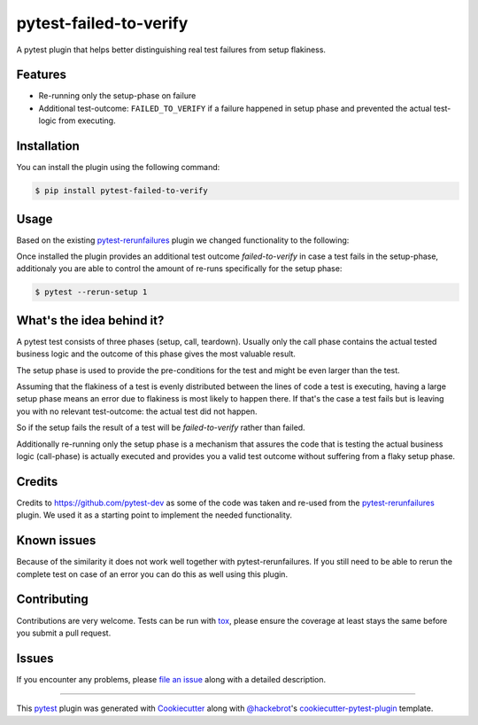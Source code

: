 =======================
pytest-failed-to-verify
=======================

.. image:: https://img.shields.io/badge/license-MPL%202.0-blue.svg
   :target: https://github.com/pytest-dev/pytest-rerunfailures/blob/master/LICENSE
   :alt: License

.. image:: https://travis-ci.org/gastrofix-gmbh/pytest-failed-to-verify.svg?branch=master
    :target: https://travis-ci.org/gastrofix-gmbh/pytest-failed-to-verify
    :alt: See Build Status on Travis CI

.. image:: https://img.shields.io/pypi/v/pytest-failed-to-verify.svg
    :target: https://pypi.org/project/pytest-failed-to-verify
    :alt: PyPI version

.. image:: https://img.shields.io/pypi/pyversions/pytest-failed-to-verify.svg
    :target: https://pypi.org/project/pytest-failed-to-verify
    :alt: Python versions

A pytest plugin that helps better distinguishing real test failures from setup flakiness.


Features
--------

* Re-running only the setup-phase on failure
* Additional test-outcome: ``FAILED_TO_VERIFY`` if a failure happened in setup phase and prevented the actual test-logic from executing.

Installation
------------

You can install the plugin using the following command:

.. code-block:: console

   $ pip install pytest-failed-to-verify


Usage
-----
Based on the existing `pytest-rerunfailures <https://github.com/pytest-dev/pytest-rerunfailures>`_ plugin we changed functionality to the following:

Once installed the plugin provides an additional test outcome `failed-to-verify` in case a test fails in the setup-phase, additionaly you are able to control the amount of re-runs specifically for the setup phase:

.. code-block:: console

   $ pytest --rerun-setup 1

What's the idea behind it?
--------------------------

A pytest test consists of three phases (setup, call, teardown). Usually only the call phase contains the actual tested business logic and the outcome of this phase gives the most valuable result.

The setup phase is used to provide the pre-conditions for the test and might be even larger than the test.

Assuming that the flakiness of a test is evenly distributed between the lines of code a test is executing, having a large setup phase means an error due to flakiness is most likely to happen there. If that's the case a test fails but is leaving you with no relevant test-outcome: the actual test did not happen. 

So if the setup fails the result of a test will be `failed-to-verify` rather than failed.

Additionally re-running only the setup phase is a mechanism that assures the code that is testing the actual business logic (call-phase) is actually executed and provides you a valid test outcome without suffering from a flaky setup phase.


Credits
------------

Credits to https://github.com/pytest-dev as some of the code was taken and re-used from the `pytest-rerunfailures <https://github.com/pytest-dev/pytest-rerunfailures>`_ plugin. We used it as a starting point to implement the needed functionality.

Known issues
------------

Because of the similarity it does not work well together with pytest-rerunfailures. If you still need to be able to rerun the complete test on case of an error you can do this as well using this plugin.

Contributing
------------
Contributions are very welcome. Tests can be run with `tox`_, please ensure
the coverage at least stays the same before you submit a pull request.


Issues
------

If you encounter any problems, please `file an issue`_ along with a detailed description.

----

This `pytest`_ plugin was generated with `Cookiecutter`_ along with `@hackebrot`_'s `cookiecutter-pytest-plugin`_ template.

.. _`Cookiecutter`: https://github.com/audreyr/cookiecutter
.. _`@hackebrot`: https://github.com/hackebrot
.. _`BSD-3`: http://opensource.org/licenses/BSD-3-Clause
.. _`GNU GPL v3.0`: http://www.gnu.org/licenses/gpl-3.0.txt
.. _`Apache Software License 2.0`: http://www.apache.org/licenses/LICENSE-2.0
.. _`cookiecutter-pytest-plugin`: https://github.com/pytest-dev/cookiecutter-pytest-plugin
.. _`file an issue`: https://github.com/gastrofix/pytest-gfix/issues
.. _`pytest`: https://github.com/pytest-dev/pytest
.. _`tox`: https://tox.readthedocs.io/en/latest/
.. _`pip`: https://pypi.org/project/pip/
.. _`PyPI`: https://pypi.org/project
